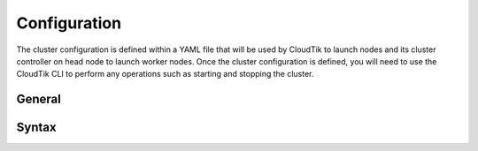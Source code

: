.. _cluster-config:

Configuration
=============

The cluster configuration is defined within a YAML file that will be used by CloudTik to launch nodes and its cluster
controller on head node to launch worker nodes.
Once the cluster configuration is defined, you will need to use the CloudTik CLI to perform any operations such as
starting and stopping the cluster.

General
-------

Syntax
------
